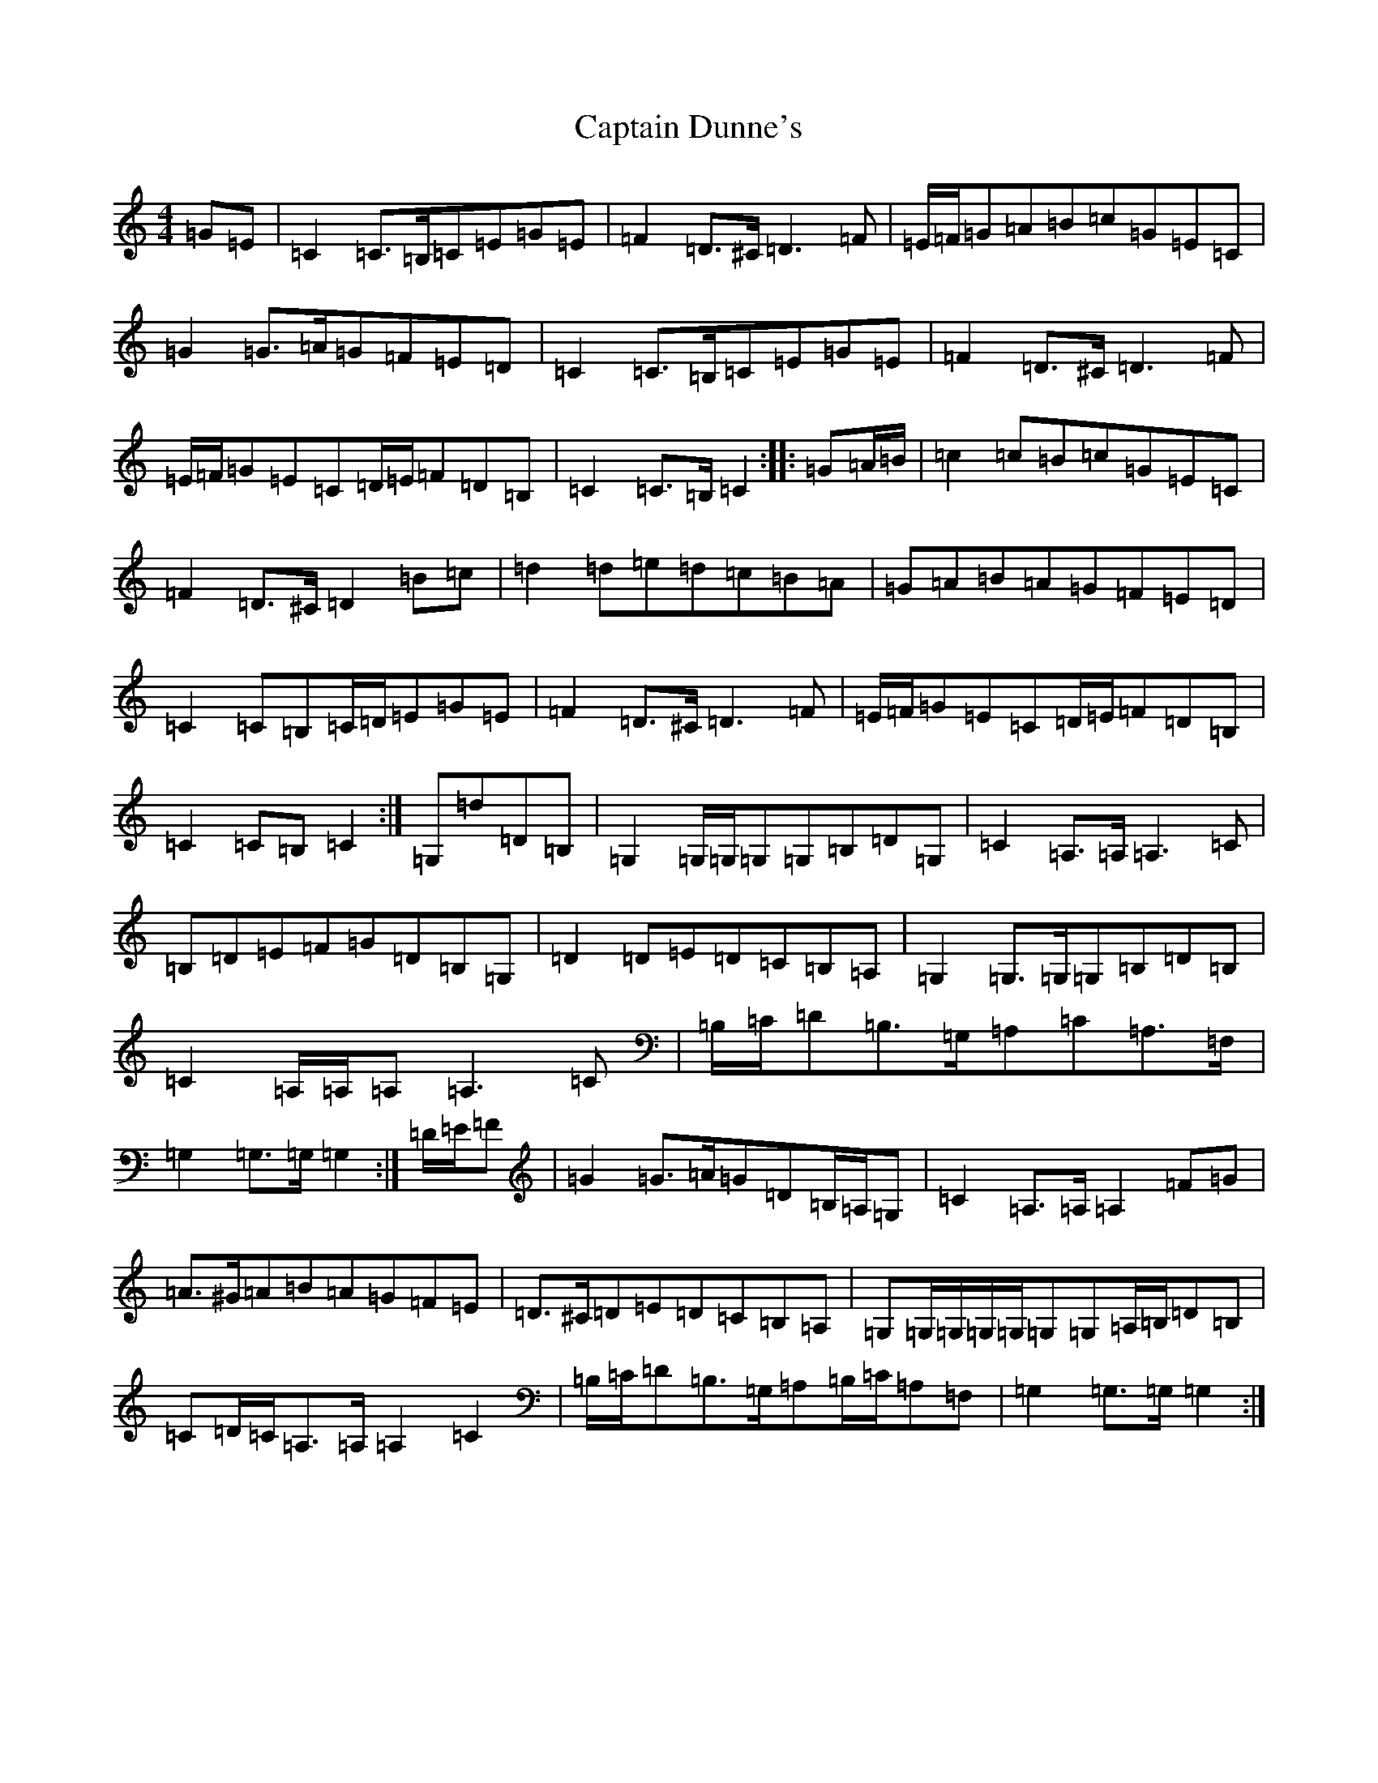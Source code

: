 X: 3167
T: Captain Dunne's
S: https://thesession.org/tunes/4764#setting17246
Z: D Major
R: march
M:4/4
L:1/8
K: C Major
=G=E|=C2=C>=B,=C=E=G=E|=F2=D>^C=D3=F|=E/2=F/2=G=A=B=c=G=E=C|=G2=G>=A=G=F=E=D|=C2=C>=B,=C=E=G=E|=F2=D>^C=D3=F|=E/2=F/2=G=E=C=D/2=E/2=F=D=B,|=C2=C>=B,=C2:||:=G=A/2=B/2|=c2=c=B=c=G=E=C|=F2=D>^C=D2=B=c|=d2=d=e=d=c=B=A|=G=A=B=A=G=F=E=D|=C2=C=B,=C/2=D/2=E=G=E|=F2=D>^C=D3=F|=E/2=F/2=G=E=C=D/2=E/2=F=D=B,|=C2=C=B,=C2:|=G,=d=D=B,|=G,2=G,/2=G,/2=G,=G,=B,=D=G,|=C2=A,>=A,=A,3=C|=B,=D=E=F=G=D=B,=G,|=D2=D=E=D=C=B,=A,|=G,2=G,>=G,=G,=B,=D=B,|=C2=A,/2=A,/2=A,=A,3=C|=B,/2=C/2=D=B,>=G,=A,=C=A,>=F,|=G,2=G,>=G,=G,2:|=D/2=E/2=F|=G2=G>=A=G=D=B,/2=A,/2=G,|=C2=A,>=A,=A,2=F=G|=A>^G=A=B=A=G=F=E|=D>^C=D=E=D=C=B,=A,|=G,=G,/2=G,/2=G,/2=G,/2=G,=G,=A,/2=B,/2=D=B,|=C=D/2=C/2=A,>=A,=A,2=C2|=B,/2=C/2=D=B,>=G,=A,=B,/2=C/2=A,=F,|=G,2=G,>=G,=G,2:|